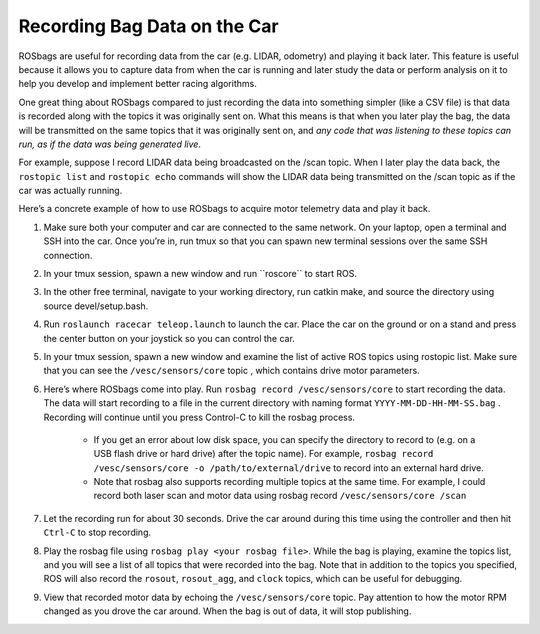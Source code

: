 .. _doc_drive_rosbag:

Recording Bag Data on the Car
================================
ROSbags​ are useful for recording data from the car (e.g. LIDAR, odometry) and playing it back later. This feature is useful because it allows you to capture data from when the car is running and later study the data or perform analysis on it to help you develop and implement better racing algorithms.

One great thing about ROSbags compared to just recording the data into something simpler (like a CSV file) is that data is recorded along with the topics it was originally sent on. What this means is that when you later ​play​ the bag, the data will be transmitted on the same topics that it was originally sent on, ​and *any code that was listening to these topics can run, as if the data was being generated live​*.

For example, suppose I record LIDAR data being broadcasted on the ​/scan​ topic. When I later play the data back, the ``rostopic list`` and ``rostopic echo`` commands will show the LIDAR data being transmitted on the ​/scan​ topic as if the car was actually running.

Here’s a concrete example of how to use ROSbags to acquire motor telemetry data and play it back.

#. Make sure both your computer and car are connected to the ​same network. On your laptop, open a terminal and SSH into the car. Once you’re in, run ​tmux​ so that you can spawn new terminal sessions over the same SSH connection.
#. In your tmux session, spawn a new window and run ​``roscore​`` to start ROS.
#. In the other free terminal, navigate to your working directory, run ​catkin make​, and source the directory using ​source devel/setup.bash​.
#. Run ``roslaunch racecar teleop.launch​`` to launch the car. Place the car on the ground or on a stand and press the center button on your joystick so you can control the car.
#. In your tmux session, spawn a new window and examine the list of active ROS topics using ​rostopic list​. Make sure that you can see the ``/vesc/sensors/core​`` topic , which contains drive motor parameters.
#. Here’s where ROSbags come into play. Run ``rosbag record /vesc/sensors/core​`` to start recording the data. The data will start recording to a file in the current directory with naming format ``YYYY-MM-DD-HH-MM-SS.bag​`` . Recording will continue until you press Control-C to kill the rosbag process.

	* If you get an error about low disk space, you can specify the directory to record to (e.g. on a USB flash drive or hard drive) after the topic name). For example, ``rosbag record /vesc/sensors/core -o /path/to/external/drive`` to record into an external hard drive.
	* Note that ​rosbag​ also supports recording multiple topics at the same time. For example, I could record both laser scan and motor data using rosbag record ``/vesc/sensors/core /scan`` 

#. Let the recording run for about 30 seconds. Drive the car around during this time using the controller and then hit ``Ctrl-C`` to stop recording.
#. Play the rosbag file using ``rosbag play <your rosbag file>​``. While the bag is playing, examine the topics list, and you will see a list of all topics that were recorded into the bag. Note that in addition to the topics you specified, ROS will also record the ``rosout​``, ``rosout_agg``, and ``clock`` topics, which can be useful for debugging.
#. View that recorded motor data by echoing the ``/vesc/sensors/core​`` topic. Pay attention to how the motor RPM changed as you drove the car around. When the bag is out of data, it will stop publishing.
